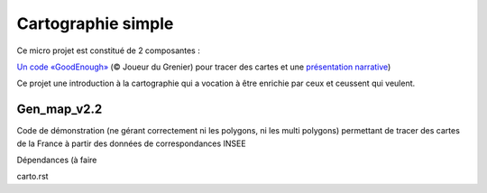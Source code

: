 ===================
Cartographie simple
===================

Ce micro projet est constitué de 2 composantes :

`Un code «GoodEnough» <./gen_map_v2.2.py>`_ (© Joueur du Grenier) pour tracer des cartes
et une `présentation narrative <./carto.rst>`_)

Ce projet une introduction à la cartographie qui a vocation à être enrichie par ceux et ceussent qui veulent.

Gen_map_v2.2
============

Code de démonstration (ne gérant correctement ni les polygons, ni les 
multi polygons) permettant de tracer des cartes de la France à partir
des données de correspondances INSEE

Dépendances (à faire 


carto.rst


